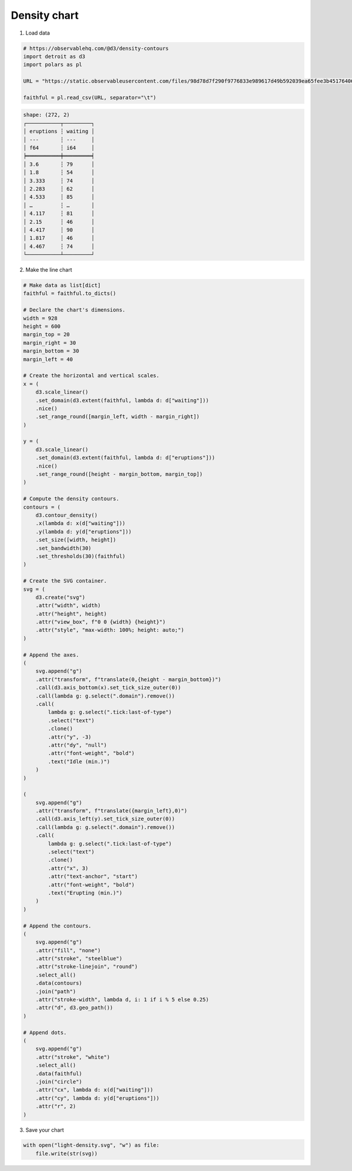 Density chart
=============

.. image:: figures/light-density.svg
   :align: center
   :class: only-light

.. image:: figures/dark-density.svg
   :align: center
   :class: only-dark

1. Load data

.. code:: python

   # https://observablehq.com/@d3/density-contours
   import detroit as d3
   import polars as pl

   URL = "https://static.observableusercontent.com/files/98d78d7f290f9776833e989617d49b592039ea65fee3b451764067cccd582eac122b3a07619cf223e8526910284fc105dfcb24b9af785535ee1dc6914687f9ac?response-content-disposition=attachment%3Bfilename*%3DUTF-8%27%27faithful.tsv"

   faithful = pl.read_csv(URL, separator="\t")

.. code::

   shape: (272, 2)
   ┌───────────┬─────────┐
   │ eruptions ┆ waiting │
   │ ---       ┆ ---     │
   │ f64       ┆ i64     │
   ╞═══════════╪═════════╡
   │ 3.6       ┆ 79      │
   │ 1.8       ┆ 54      │
   │ 3.333     ┆ 74      │
   │ 2.283     ┆ 62      │
   │ 4.533     ┆ 85      │
   │ …         ┆ …       │
   │ 4.117     ┆ 81      │
   │ 2.15      ┆ 46      │
   │ 4.417     ┆ 90      │
   │ 1.817     ┆ 46      │
   │ 4.467     ┆ 74      │
   └───────────┴─────────┘

2. Make the line chart

.. code:: python

   # Make data as list[dict]
   faithful = faithful.to_dicts()

   # Declare the chart's dimensions.
   width = 928
   height = 600
   margin_top = 20
   margin_right = 30
   margin_bottom = 30
   margin_left = 40

   # Create the horizontal and vertical scales.
   x = (
       d3.scale_linear()
       .set_domain(d3.extent(faithful, lambda d: d["waiting"]))
       .nice()
       .set_range_round([margin_left, width - margin_right])
   )

   y = (
       d3.scale_linear()
       .set_domain(d3.extent(faithful, lambda d: d["eruptions"]))
       .nice()
       .set_range_round([height - margin_bottom, margin_top])
   )

   # Compute the density contours.
   contours = (
       d3.contour_density()
       .x(lambda d: x(d["waiting"]))
       .y(lambda d: y(d["eruptions"]))
       .set_size([width, height])
       .set_bandwidth(30)
       .set_thresholds(30)(faithful)
   )

   # Create the SVG container.
   svg = (
       d3.create("svg")
       .attr("width", width)
       .attr("height", height)
       .attr("view_box", f"0 0 {width} {height}")
       .attr("style", "max-width: 100%; height: auto;")
   )

   # Append the axes.
   (
       svg.append("g")
       .attr("transform", f"translate(0,{height - margin_bottom})")
       .call(d3.axis_bottom(x).set_tick_size_outer(0))
       .call(lambda g: g.select(".domain").remove())
       .call(
           lambda g: g.select(".tick:last-of-type")
           .select("text")
           .clone()
           .attr("y", -3)
           .attr("dy", "null")
           .attr("font-weight", "bold")
           .text("Idle (min.)")
       )
   )

   (
       svg.append("g")
       .attr("transform", f"translate({margin_left},0)")
       .call(d3.axis_left(y).set_tick_size_outer(0))
       .call(lambda g: g.select(".domain").remove())
       .call(
           lambda g: g.select(".tick:last-of-type")
           .select("text")
           .clone()
           .attr("x", 3)
           .attr("text-anchor", "start")
           .attr("font-weight", "bold")
           .text("Erupting (min.)")
       )
   )

   # Append the contours.
   (
       svg.append("g")
       .attr("fill", "none")
       .attr("stroke", "steelblue")
       .attr("stroke-linejoin", "round")
       .select_all()
       .data(contours)
       .join("path")
       .attr("stroke-width", lambda d, i: 1 if i % 5 else 0.25)
       .attr("d", d3.geo_path())
   )

   # Append dots.
   (
       svg.append("g")
       .attr("stroke", "white")
       .select_all()
       .data(faithful)
       .join("circle")
       .attr("cx", lambda d: x(d["waiting"]))
       .attr("cy", lambda d: y(d["eruptions"]))
       .attr("r", 2)
   )

3. Save your chart

.. code:: python

   with open("light-density.svg", "w") as file:
       file.write(str(svg))

